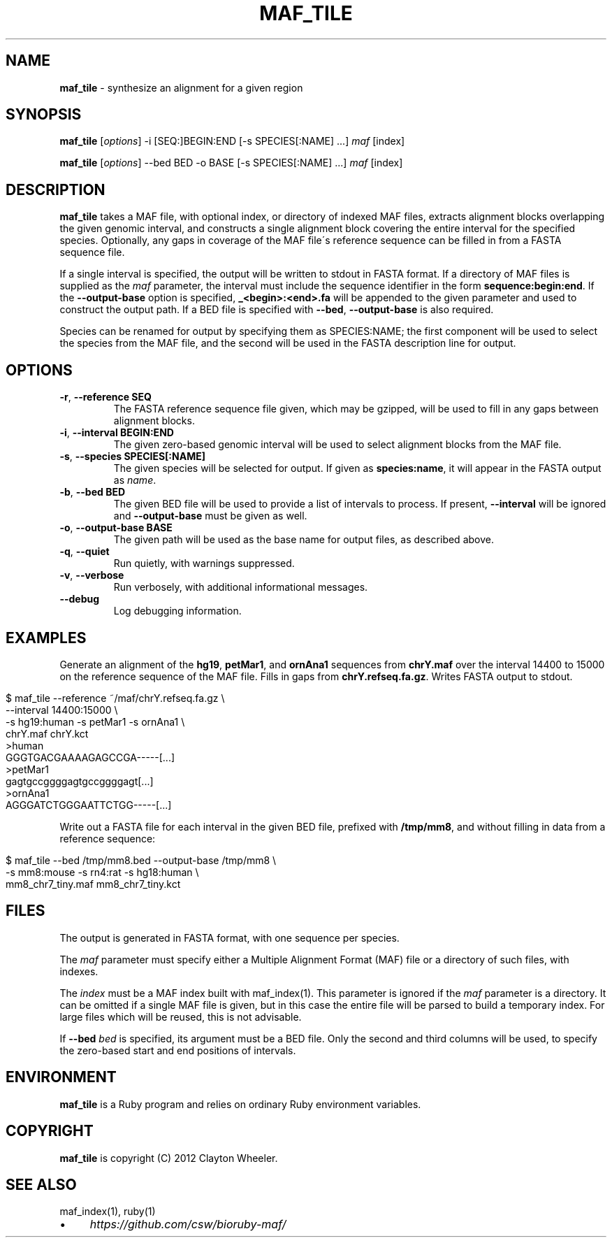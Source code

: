 .\" generated with Ronn/v0.7.3
.\" http://github.com/rtomayko/ronn/tree/0.7.3
.
.TH "MAF_TILE" "1" "July 2012" "BioRuby" "BioRuby Manual"
.
.SH "NAME"
\fBmaf_tile\fR \- synthesize an alignment for a given region
.
.SH "SYNOPSIS"
\fBmaf_tile\fR [\fIoptions\fR] \-i [SEQ:]BEGIN:END [\-s SPECIES[:NAME] \.\.\.] \fImaf\fR [index]
.
.P
\fBmaf_tile\fR [\fIoptions\fR] \-\-bed BED \-o BASE [\-s SPECIES[:NAME] \.\.\.] \fImaf\fR [index]
.
.SH "DESCRIPTION"
\fBmaf_tile\fR takes a MAF file, with optional index, or directory of indexed MAF files, extracts alignment blocks overlapping the given genomic interval, and constructs a single alignment block covering the entire interval for the specified species\. Optionally, any gaps in coverage of the MAF file\'s reference sequence can be filled in from a FASTA sequence file\.
.
.P
If a single interval is specified, the output will be written to stdout in FASTA format\. If a directory of MAF files is supplied as the \fImaf\fR parameter, the interval must include the sequence identifier in the form \fBsequence:begin:end\fR\. If the \fB\-\-output\-base\fR option is specified, \fB_<begin>:<end>\.fa\fR will be appended to the given  parameter and used to construct the output path\. If a BED file is specified with \fB\-\-bed\fR, \fB\-\-output\-base\fR is also required\.
.
.P
Species can be renamed for output by specifying them as SPECIES:NAME; the first component will be used to select the species from the MAF file, and the second will be used in the FASTA description line for output\.
.
.SH "OPTIONS"
.
.TP
\fB\-r\fR, \fB\-\-reference SEQ\fR
The FASTA reference sequence file given, which may be gzipped, will be used to fill in any gaps between alignment blocks\.
.
.TP
\fB\-i\fR, \fB\-\-interval BEGIN:END\fR
The given zero\-based genomic interval will be used to select alignment blocks from the MAF file\.
.
.TP
\fB\-s\fR, \fB\-\-species SPECIES[:NAME]\fR
The given species will be selected for output\. If given as \fBspecies:name\fR, it will appear in the FASTA output as \fIname\fR\.
.
.TP
\fB\-b\fR, \fB\-\-bed BED\fR
The given BED file will be used to provide a list of intervals to process\. If present, \fB\-\-interval\fR will be ignored and \fB\-\-output\-base\fR must be given as well\.
.
.TP
\fB\-o\fR, \fB\-\-output\-base BASE\fR
The given path will be used as the base name for output files, as described above\.
.
.TP
\fB\-q\fR, \fB\-\-quiet\fR
Run quietly, with warnings suppressed\.
.
.TP
\fB\-v\fR, \fB\-\-verbose\fR
Run verbosely, with additional informational messages\.
.
.TP
\fB\-\-debug\fR
Log debugging information\.
.
.SH "EXAMPLES"
Generate an alignment of the \fBhg19\fR, \fBpetMar1\fR, and \fBornAna1\fR sequences from \fBchrY\.maf\fR over the interval 14400 to 15000 on the reference sequence of the MAF file\. Fills in gaps from \fBchrY\.refseq\.fa\.gz\fR\. Writes FASTA output to stdout\.
.
.IP "" 4
.
.nf

$ maf_tile \-\-reference ~/maf/chrY\.refseq\.fa\.gz \e
  \-\-interval 14400:15000 \e
  \-s hg19:human \-s petMar1 \-s ornAna1 \e
  chrY\.maf chrY\.kct
>human
GGGTGACGAAAAGAGCCGA\-\-\-\-\-[\.\.\.]
>petMar1
gagtgccggggagtgccggggagt[\.\.\.]
>ornAna1
AGGGATCTGGGAATTCTGG\-\-\-\-\-[\.\.\.]
.
.fi
.
.IP "" 0
.
.P
Write out a FASTA file for each interval in the given BED file, prefixed with \fB/tmp/mm8\fR, and without filling in data from a reference sequence:
.
.IP "" 4
.
.nf

$ maf_tile \-\-bed /tmp/mm8\.bed \-\-output\-base /tmp/mm8 \e
  \-s mm8:mouse \-s rn4:rat \-s hg18:human \e
  mm8_chr7_tiny\.maf mm8_chr7_tiny\.kct
.
.fi
.
.IP "" 0
.
.SH "FILES"
The output is generated in FASTA format, with one sequence per species\.
.
.P
The \fImaf\fR parameter must specify either a Multiple Alignment Format (MAF) file or a directory of such files, with indexes\.
.
.P
The \fIindex\fR must be a MAF index built with maf_index(1)\. This parameter is ignored if the \fImaf\fR parameter is a directory\. It can be omitted if a single MAF file is given, but in this case the entire file will be parsed to build a temporary index\. For large files which will be reused, this is not advisable\.
.
.P
If \fB\-\-bed\fR \fIbed\fR is specified, its argument must be a BED file\. Only the second and third columns will be used, to specify the zero\-based start and end positions of intervals\.
.
.SH "ENVIRONMENT"
\fBmaf_tile\fR is a Ruby program and relies on ordinary Ruby environment variables\.
.
.SH "COPYRIGHT"
\fBmaf_tile\fR is copyright (C) 2012 Clayton Wheeler\.
.
.SH "SEE ALSO"
maf_index(1), ruby(1)
.
.IP "\(bu" 4
\fIhttps://github\.com/csw/bioruby\-maf/\fR
.
.IP "" 0


